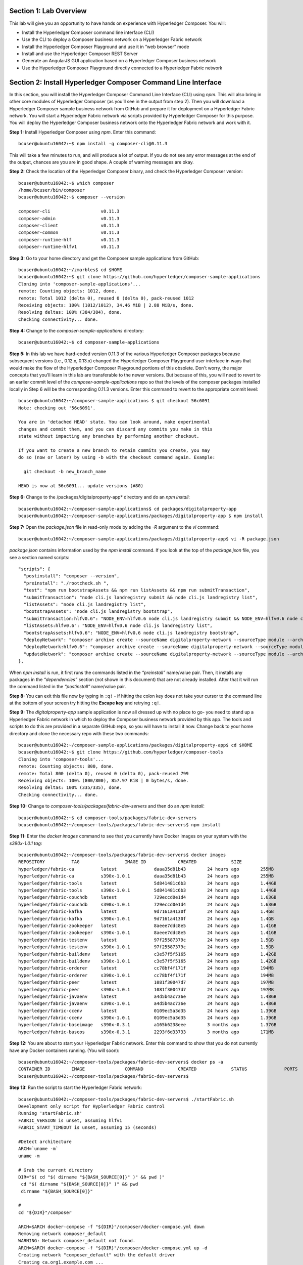 Section 1:  Lab Overview
========================

This lab will give you an opportunity to have hands on experience with Hyperledger Composer.
You will:

*	Install the Hyperledger Composer command line interface (CLI)
*	Use the CLI to deploy a Composer business network on a Hyperledger Fabric network
*	Install the Hyperledger Composer Playground and use it in “web browser” mode
*	Install and use the Hyperledger Composer REST Server
*	Generate an AngularJS GUI application based on a Hyperledger Composer business network
*	Use the Hyperledger Composer Playground directly connected to a Hyperledger Fabric network

Section 2: Install Hyperledger Composer Command Line Interface
==============================================================

In this section, you will install the Hyperledger Composer Command Line Interface (CLI) using *npm*.  This will also bring in other core 
modules of Hyperledger Composer (as you’ll see in the output from step 2). Then you will download a Hyperledger Composer sample business 
network from GitHub and prepare it for deployment on a Hyperledger Fabric network.  You will start a Hyperledger Fabric network via 
scripts provided by Hyperledger Composer for this purpose.  You will deploy the Hyperledger Composer business network onto the 
Hyperledger Fabric network and work with it.

**Step 1:** Install Hyperledger Composer using *npm*.  Enter this command::

 bcuser@ubuntu16042:~$ npm install -g composer-cli@0.11.3

This will take a few minutes to run, and will produce a lot of output.  If you do not see any error messages at the end of the output, 
chances are you are in good shape.  A couple of warning messages are okay.

**Step 2:** Check the location of the Hyperledger Composer binary, and check the Hyperledger Composer version::

 bcuser@ubuntu16042:~$ which composer
 /home/bcuser/bin/composer
 bcuser@ubuntu16042:~$ composer --version

 composer-cli                   v0.11.3
 composer-admin                 v0.11.3
 composer-client                v0.11.3
 composer-common                v0.11.3
 composer-runtime-hlf           v0.11.3
 composer-runtime-hlfv1         v0.11.3 

**Step 3:** Go to your home directory and get the Composer sample applications from GitHub::

 bcuser@ubuntu16042:~/zmarbles$ cd $HOME
 bcuser@ubuntu16042:~$ git clone https://github.com/hyperledger/composer-sample-applications
 Cloning into 'composer-sample-applications'...
 remote: Counting objects: 1012, done.
 remote: Total 1012 (delta 0), reused 0 (delta 0), pack-reused 1012
 Receiving objects: 100% (1012/1012), 34.46 MiB | 2.88 MiB/s, done.
 Resolving deltas: 100% (384/384), done. 
 Checking connectivity... done. 

**Step 4:** Change to the *composer-sample-applications* directory::

 bcuser@ubuntu16042:~$ cd composer-sample-applications
 
**Step 5:** In this lab we have hard-coded version 0.11.3 of the various Hyperledger Composer packages because subsequent versions (i.e., 0.12.x, 0.13.x) changed the Hyperledger Composer Playground user interface in ways that would make the flow of the Hyperledger Composer Playground portions of this obsolete.  Don't worry, the major concepts that you'll learn in this lab are transferable to the newer versions.  But because of this, you will need to revert to an earlier commit level of the *composer-sample-applications* repo so that the levels of the composer packages installed locally in Step 6 will be the corresponding 0.11.3 versions.  Enter this command to revert to the appropriate commit level::

 bcuser@ubuntu16042:~/composer-sample-applications $ git checkout 56c6091
 Note: checking out '56c6091'.

 You are in 'detached HEAD' state. You can look around, make experimental
 changes and commit them, and you can discard any commits you make in this
 state without impacting any branches by performing another checkout.

 If you want to create a new branch to retain commits you create, you may
 do so (now or later) by using -b with the checkout command again. Example:

   git checkout -b new_branch_name

 HEAD is now at 56c6091... update versions (#80)

**Step 6:** Change to the /packages/digitalproperty-app* directory and do an *npm install*::

 bcuser@ubuntu16042:~/composer-sample-applications$ cd packages/digitalproperty-app
 bcuser@ubuntu16042:~/composer-sample-applications/packages/digitalproperty-app $ npm install

**Step 7:** Open the *package.json* file in read-only mode by adding the *-R* argument to the *vi* command::

 bcuser@ubuntu16042:~/composer-sample-applications/packages/digitalproperty-app$ vi -R package.json 

*package.json* contains information used by the *npm install* command.  If you look at the top of the *package.json* file, you see a section named 
scripts::

  "scripts": {
    "postinstall": "composer --version",
    "preinstall": "./rootcheck.sh ",
    "test": "npm run bootstrapAssets && npm run listAssets && npm run submitTransaction",
    "submitTransaction": "node cli.js landregistry submit && node cli.js landregistry list",
    "listAssets": "node cli.js landregistry list",
    "bootstrapAssets": "node cli.js landregistry bootstrap",
    "submitTransaction:hlfv0.6": "NODE_ENV=hlfv0.6 node cli.js landregistry submit && NODE_ENV=hlfv0.6 node cli.js landregistry list",
    "listAssets:hlfv0.6": "NODE_ENV=hlfv0.6 node cli.js landregistry list",
    "bootstrapAssets:hlfv0.6": "NODE_ENV=hlfv0.6 node cli.js landregistry bootstrap",
    "deployNetwork": "composer archive create --sourceName digitalproperty-network --sourceType module --archiveFile digitalPropertyNetwork.bna &&  composer network deploy -p hlfv1 --archiveFile digitalPropertyNetwork.bna  --enrollId PeerAdmin --enrollSecret adminpw && composer network list -n digitalproperty-network --enrollId admin --enrollSecret adminpw -p hlfv1",
    "deployNetwork:hlfv0.6": "composer archive create --sourceName digitalproperty-network --sourceType module --archiveFile digitalPropertyNetwork.bna && composer network deploy --archiveFile digitalPropertyNetwork.bna  --enrollId WebAppAdmin --enrollSecret DJY27pEnl16d && composer network list -n digitalproperty-network --enrollId WebAppAdmin --enrollSecret DJY27pEnl16d",
    "updateNetwork": "composer archive create --sourceName digitalproperty-network --sourceType module --archiveFile digitalPropertyNetwork.bna &&  composer network update -p hlfv1 --archiveFile digitalPropertyNetwork.bna  --enrollId admin --enrollSecret adminpw && composer network list -n digitalproperty-network --enrollId admin --enrollSecret adminpw -p hlfv1"
  },

When *npm install* is run, it first runs the commands listed in the *“preinstall”* name/value pair.  Then, it installs any packages in 
the *“dependencies”* section (not shown in this document) that are not already installed.  After that it will run the command listed in 
the *“postinstall”* name/value pair.

**Step 8:** You can exit this file now by typing in ``:q!`` - if hitting the colon key does not take your cursor to the command line 
at the bottom of your screen try hitting the **Escape key** and retrying ``:q!``.

**Step 9:** The *digitalproperty-app* sample application is now all dressed up with no place to go-  you need to stand up a Hyperledger 
Fabric network in which to deploy the Composer business network provided by this app.  The tools and scripts to do this are provided in 
a separate GitHub repo, so you will have to install it now.  Change back to your home directory and clone the necessary repo with these 
two commands::

 bcuser@ubuntu16042:~/composer-sample-applications/packages/digitalproperty-app$ cd $HOME
 bcuser@ubuntu16042:~$ git clone https://github.com/hyperledger/composer-tools
 Cloning into 'composer-tools'...
 remote: Counting objects: 800, done.
 remote: Total 800 (delta 0), reused 0 (delta 0), pack-reused 799
 Receiving objects: 100% (800/800), 857.97 KiB | 0 bytes/s, done.
 Resolving deltas: 100% (335/335), done. 
 Checking connectivity... done.

**Step 10:** Change to *composer-tools/packages/fabric-dev-servers* and then do an *npm install*::

 bcuser@ubuntu16042:~$ cd composer-tools/packages/fabric-dev-servers
 bcuser@ubuntu16042:~/composer-tools/packages/fabric-dev-servers$ npm install


**Step 11:** Enter the *docker images* command to see that you currently have Docker images on your system with the *s390x-1.0.1 tag*::

 bcuser@ubuntu16042:~/composer-tools/packages/fabric-dev-servers$ docker images
 REPOSITORY          TAG                 IMAGE ID            CREATED             SIZE
 hyperledger/fabric-ca          latest              daaa35d81b43        24 hours ago        255MB
 hyperledger/fabric-ca          s390x-1.0.1         daaa35d81b43        24 hours ago        255MB
 hyperledger/fabric-tools       latest              5d841481c6b3        24 hours ago        1.44GB
 hyperledger/fabric-tools       s390x-1.0.1         5d841481c6b3        24 hours ago        1.44GB
 hyperledger/fabric-couchdb     latest              729eccd0e1d4        24 hours ago        1.63GB
 hyperledger/fabric-couchdb     s390x-1.0.1         729eccd0e1d4        24 hours ago        1.63GB
 hyperledger/fabric-kafka       latest              9d7161a4130f        24 hours ago        1.4GB
 hyperledger/fabric-kafka       s390x-1.0.1         9d7161a4130f        24 hours ago        1.4GB
 hyperledger/fabric-zookeeper   latest              8aeee7ddc8e5        24 hours ago        1.41GB
 hyperledger/fabric-zookeeper   s390x-1.0.1         8aeee7ddc8e5        24 hours ago        1.41GB
 hyperledger/fabric-testenv     latest              97f25587379c        24 hours ago        1.5GB
 hyperledger/fabric-testenv     s390x-1.0.1         97f25587379c        24 hours ago        1.5GB
 hyperledger/fabric-buildenv    latest              c3e57f5f5165        24 hours ago        1.42GB
 hyperledger/fabric-buildenv    s390x-1.0.1         c3e57f5f5165        24 hours ago        1.42GB
 hyperledger/fabric-orderer     latest              cc78bf4f171f        24 hours ago        194MB
 hyperledger/fabric-orderer     s390x-1.0.1         cc78bf4f171f        24 hours ago        194MB
 hyperledger/fabric-peer        latest              1081f30047d7        24 hours ago        197MB
 hyperledger/fabric-peer        s390x-1.0.1         1081f30047d7        24 hours ago        197MB
 hyperledger/fabric-javaenv     latest              a4d5b4ac736e        24 hours ago        1.48GB
 hyperledger/fabric-javaenv     s390x-1.0.1         a4d5b4ac736e        24 hours ago        1.48GB
 hyperledger/fabric-ccenv       latest              0109ec5a3d35        24 hours ago        1.39GB
 hyperledger/fabric-ccenv       s390x-1.0.1         0109ec5a3d35        24 hours ago        1.39GB
 hyperledger/fabric-baseimage   s390x-0.3.1         a165b6238eee        3 months ago        1.37GB
 hyperledger/fabric-baseos      s390x-0.3.1         2293f6d33733        3 months ago        171MB

**Step 12:** You are about to start your Hyperledger Fabric network.  Enter this command to show that you do not currently have any 
Docker containers running.  (You will soon)::

 bcuser@ubuntu16042:~/composer-tools/packages/fabric-dev-servers$ docker ps -a
 CONTAINER ID        IMAGE               COMMAND             CREATED             STATUS              PORTS               NAMES
 bcuser@ubuntu16042:~/composer-tools/packages/fabric-dev-servers$

**Step 13:** Run the script to start the Hyperledger Fabric network::

 bcuser@ubuntu16042:~/composer-tools/packages/fabric-dev-servers$ ./startFabric.sh
 Development only script for Hyplerledger Fabric control
 Running 'startFabric.sh'
 FABRIC_VERSION is unset, assuming hlfv1
 FABRIC_START_TIMEOUT is unset, assuming 15 (seconds)

 #Detect architecture
 ARCH=`uname -m`
 uname -m

 # Grab the current directory
 DIR="$( cd "$( dirname "${BASH_SOURCE[0]}" )" && pwd )"
  cd "$( dirname "${BASH_SOURCE[0]}" )" && pwd 
  dirname "${BASH_SOURCE[0]}" 

 #
 cd "${DIR}"/composer

 ARCH=$ARCH docker-compose -f "${DIR}"/composer/docker-compose.yml down
 Removing network composer_default
 WARNING: Network composer_default not found.
 ARCH=$ARCH docker-compose -f "${DIR}"/composer/docker-compose.yml up -d
 Creating network "composer_default" with the default driver
 Creating ca.org1.example.com ... 
 Creating couchdb ... 
 Creating ca.org1.example.com
 Creating couchdb
 Creating orderer.example.com ... 
 Creating couchdb ... done
 Creating peer0.org1.example.com ... 
 Creating peer0.org1.example.com ... done

 # wait for Hyperledger Fabric to start
 # incase of errors when running later commands, issue export FABRIC_START_TIMEOUT=<larger number>
 echo ${FABRIC_START_TIMEOUT}
 15
 sleep ${FABRIC_START_TIMEOUT}

 # Create the channel
 docker exec peer0.org1.example.com peer channel create -o orderer.example.com:7050 -c composerchannel -f /etc/hyperledger/configtx/composer-channel.tx
 2017-09-12 20:18:40.583 UTC [msp] GetLocalMSP -> DEBU 001 Returning existing local MSP
 2017-09-12 20:18:40.583 UTC [msp] GetDefaultSigningIdentity -> DEBU 002 Obtaining default signing identity
 2017-09-12 20:18:40.584 UTC [channelCmd] InitCmdFactory -> INFO 003 Endorser and orderer connections initialized
 2017-09-12 20:18:40.585 UTC [msp] GetLocalMSP -> DEBU 004 Returning existing local MSP
 2017-09-12 20:18:40.585 UTC [msp] GetDefaultSigningIdentity -> DEBU 005 Obtaining default signing identity
 2017-09-12 20:18:40.585 UTC [msp] GetLocalMSP -> DEBU 006 Returning existing local MSP
 2017-09-12 20:18:40.585 UTC [msp] GetDefaultSigningIdentity -> DEBU 007 Obtaining default signing identity
 2017-09-12 20:18:40.585 UTC [msp/identity] Sign -> DEBU 008 Sign: plaintext: 0A8C060A074F7267314D53501280062D...6D706F736572436F6E736F727469756D
 2017-09-12 20:18:40.585 UTC [msp/identity] Sign -> DEBU 009 Sign: digest: 420E01A4603E647F730818EFA6EDB502C095AD7473EB2DD216817ED9E862144C
 2017-09-12 20:18:40.585 UTC [msp] GetLocalMSP -> DEBU 00a Returning existing local MSP
 2017-09-12 20:18:40.585 UTC [msp] GetDefaultSigningIdentity -> DEBU 00b Obtaining default signing identity
 2017-09-12 20:18:40.585 UTC [msp] GetLocalMSP -> DEBU 00c Returning existing local MSP
 2017-09-12 20:18:40.585 UTC [msp] GetDefaultSigningIdentity -> DEBU 00d Obtaining default signing identity
 2017-09-12 20:18:40.585 UTC [msp/identity] Sign -> DEBU 00e Sign: plaintext: 0AC9060A1B08021A0608A082E1CD0522...92B3D39FCFED670B366A8A26712F95DC
 2017-09-12 20:18:40.585 UTC [msp/identity] Sign -> DEBU 00f Sign: digest: 9BA82A78D1A0F47918B2F69EF001AC55A97213FBB6503991AEA7860900E70750
 2017-09-12 20:18:40.631 UTC [msp] GetLocalMSP -> DEBU 010 Returning existing local MSP
 2017-09-12 20:18:40.631 UTC [msp] GetDefaultSigningIdentity -> DEBU 011 Obtaining default signing identity
 2017-09-12 20:18:40.631 UTC [msp] GetLocalMSP -> DEBU 012 Returning existing local MSP
 2017-09-12 20:18:40.631 UTC [msp] GetDefaultSigningIdentity -> DEBU 013 Obtaining default signing identity
 2017-09-12 20:18:40.631 UTC [msp/identity] Sign -> DEBU 014 Sign: plaintext: 0AC9060A1B08021A0608A082E1CD0522...1B430B231B2B12080A021A0012021A00
 2017-09-12 20:18:40.631 UTC [msp/identity] Sign -> DEBU 015 Sign: digest: B4AF19BBB88ED5F20CA90F197B09714EF3112648089B517E83F3904AC0D330B3
 2017-09-12 20:18:40.636 UTC [channelCmd] readBlock -> DEBU 016 Got status: &{NOT_FOUND}
 2017-09-12 20:18:40.636 UTC [msp] GetLocalMSP -> DEBU 017 Returning existing local MSP
 2017-09-12 20:18:40.636 UTC [msp] GetDefaultSigningIdentity -> DEBU 018 Obtaining default signing identity
 2017-09-12 20:18:40.636 UTC [channelCmd] InitCmdFactory -> INFO 019 Endorser and orderer connections initialized
 2017-09-12 20:18:40.836 UTC [msp] GetLocalMSP -> DEBU 01a Returning existing local MSP
 2017-09-12 20:18:40.836 UTC [msp] GetDefaultSigningIdentity -> DEBU 01b Obtaining default signing identity
 2017-09-12 20:18:40.836 UTC [msp] GetLocalMSP -> DEBU 01c Returning existing local MSP
 2017-09-12 20:18:40.837 UTC [msp] GetDefaultSigningIdentity -> DEBU 01d Obtaining default signing identity
 2017-09-12 20:18:40.837 UTC [msp/identity] Sign -> DEBU 01e Sign: plaintext: 0AC9060A1B08021A0608A082E1CD0522...22BC9DEE6C6912080A021A0012021A00
 2017-09-12 20:18:40.837 UTC [msp/identity] Sign -> DEBU 01f Sign: digest: 7DD607FE0E4A2A01D7927876D5BD773358BE3CF1FF9E48762E99FE3DCF6E2B4E
 2017-09-12 20:18:40.838 UTC [channelCmd] readBlock -> DEBU 020 Received block: 0
 2017-09-12 20:18:40.838 UTC [main] main -> INFO 021 Exiting.....  

 # Join peer0.org1.example.com to the channel.
 docker exec -e "CORE_PEER_MSPCONFIGPATH=/etc/hyperledger/msp/users/Admin@org1.example.com/msp" peer0.org1.example.com peer channel join -b composerchannel.block
 2017-09-12 20:18:40.929 UTC [msp] GetLocalMSP -> DEBU 001 Returning existing local MSP
 2017-09-12 20:18:40.929 UTC [msp] GetDefaultSigningIdentity -> DEBU 002 Obtaining default signing identity
 2017-09-12 20:18:40.930 UTC [channelCmd] InitCmdFactory -> INFO 003 Endorser and orderer connections initialized
 2017-09-12 20:18:40.930 UTC [msp/identity] Sign -> DEBU 004 Sign: plaintext: 0A8A070A5C08011A0C08A082E1CD0510...4D2A92340E9A1A080A000A000A000A00
 2017-09-12 20:18:40.930 UTC [msp/identity] Sign -> DEBU 005 Sign: digest: 819F84ACDD0681B3945614F4086530CA2E80E6E53F81E86388C302684BA97C78
 2017-09-12 20:18:40.981 UTC [channelCmd] executeJoin -> INFO 006 Peer joined the channel!
 2017-09-12 20:18:40.981 UTC [main] main -> INFO 007 Exiting.....  

 cd ../..

**Step 14:** Now enter *docker ps -a* to see if your Docker containers are running.  They should all be in the *Up* status::

 bcuser@ubuntu16042:~/composer-tools/packages/fabric-dev-servers$ docker ps -a
 CONTAINER ID        IMAGE                                    COMMAND                  CREATED             STATUS              PORTS                                            NAMES
 3dc8094522c3        hyperledger/fabric-peer:s390x-1.0.1      "peer node start --pe"   3 minutes ago       Up 3 minutes        0.0.0.0:7051->7051/tcp, 0.0.0.0:7053->7053/tcp   peer0.org1.example.com
 397fbedb3255        hyperledger/fabric-orderer:s390x-1.0.1   "orderer"                3 minutes ago       Up 3 minutes        0.0.0.0:7050->7050/tcp                           orderer.example.com
 f1b23ce3f599        hyperledger/fabric-couchdb:s390x-1.0.1   "tini -- /docker-entr"   3 minutes ago       Up 3 minutes        4369/tcp, 9100/tcp, 0.0.0.0:5984->5984/tcp       couchdb
 5e9bb35f33f0        hyperledger/fabric-ca:s390x-1.0.1        "sh -c 'fabric-ca-ser"   3 minutes ago       Up 3 minutes        0.0.0.0:7054->7054/tcp                           ca.org1.example.com

**Step 15:** Now you must create a Hyperledger Composer connection profile.  This is the “glue” that lets Hyperledger Composer know 
how to connect to a Hyperledger Fabric network.  A script has been provided to do this::

 bcuser@ubuntu16042:~/composer-tools/packages/fabric-dev-servers$ ./createComposerProfile.sh
 Development only script for Hyplerledger Fabric control
 Running 'createComposerProfile.sh'
 FABRIC_VERSION is unset, assuming hlfv1
 FABRIC_START_TIMEOUT is unset, assuming 15 (seconds)
 # Grab the current directory
 DIR="$( cd "$( dirname "${BASH_SOURCE[0]}" )" && pwd )"
  cd "$( dirname "${BASH_SOURCE[0]}" )" && pwd
  dirname "${BASH_SOURCE[0]}"

 rm -rf ~/.composer-connection-profiles/hlfv1/*
 rm -rf ~/.composer-credentials/*

 # copy org admin credentials into the keyValStore
 mkdir -p ~/.composer-credentials
 cp "${DIR}"/composer/creds/* ~/.composer-credentials

 # create a composer connection profile
 mkdir -p ~/.composer-connection-profiles/hlfv1
 cat << EOF > ~/.composer-connection-profiles/hlfv1/connection.json
 {
     "type": "hlfv1",
     "orderers": [
        { "url" : "grpc://localhost:7050" }
     ],
     "ca": { "url": "http://localhost:7054", 
             "name": "ca.org1.example.com"
     },
     "peers": [
         {
             "requestURL": "grpc://localhost:7051",
             "eventURL": "grpc://localhost:7053"
         }
     ],
     "keyValStore": "${HOME}/.composer-credentials",
     "channel": "composerchannel",
     "mspID": "Org1MSP",
     "timeout": "300"
 }
 EOF
 echo "Hyperledger Composer profile has been created for the Hyperledger Fabric v1.0 instance"
 Hyperledger Composer profile has been created for the Hyperledger Fabric v1.0 instance
 bcuser@ubuntu16042:~/composer-tools/packages/fabric-dev-servers$

**Step 16:** Go back to the sample application that you downloaded.  Change to this directory::

 bcuser@ubuntu16042:~/composer-tools/packages/fabric-dev-servers$ cd ~/composer-sample-applications/packages/digitalproperty-app/
 bcuser@ubuntu16042:~/composer-sample-applications/packages/digitalproperty-app$

**Step 17:** Run the *npm* command to deploy the *digitalproperty-network* Hyperledger Composer business network onto the Hyperledger 
Fabric network that you just created::

 bcuser@ubuntu16042:~/composer-sample-applications/packages/digitalproperty-app$ npm run deployNetwork

 > digitalproperty-app@0.0.1 deployNetwork /home/bcuser/composer-sample-applications/packages/digitalproperty-app
 > composer archive create --sourceName digitalproperty-network --sourceType module --archiveFile digitalPropertyNetwork.bna &&  composer network deploy -p hlfv1 --archiveFile digitalPropertyNetwork.bna  --enrollId PeerAdmin --enrollSecret adminpw && composer network list -n digitalproperty-network --enrollId admin --enrollSecret adminpw -p hlfv1


 Creating Business Network Archive


 Looking for package.json of Business Network Definition
         Input directory: /home/bcuser/composer-sample-applications/packages/digitalproperty-app/node_modules/digitalproperty-network

 Found:
         Description: Digital Property Network
         Name: digitalproperty-network
         Identifier: digitalproperty-network@0.1.7

 Written Business Network Definition Archive file to
         Output file: digitalPropertyNetwork.bna

 Command succeeded


 Deploying business network from archive: digitalPropertyNetwork.bna
 Business network definition:
         Identifier: digitalproperty-network@0.1.7
         Description: Digital Property Network

 ✔ Deploying business network definition. This may take a minute...


 Command succeeded


 ✔ List business network digitalproperty-network
 name:       digitalproperty-network
 models: 
   - org.hyperledger.composer.system
   - net.biz.digitalPropertyNetwork
 scripts: 
   - lib/DigitalLandTitle.js
 registries: 
   net.biz.digitalPropertyNetwork.LandTitle: 
     id:           net.biz.digitalPropertyNetwork.LandTitle
     name:         Asset registry for net.biz.digitalPropertyNetwork.LandTitle
     registryType: Asset
   net.biz.digitalPropertyNetwork.SalesAgreement: 
     id:           net.biz.digitalPropertyNetwork.SalesAgreement
     name:         Asset registry for net.biz.digitalPropertyNetwork.SalesAgreement
     registryType: Asset
   net.biz.digitalPropertyNetwork.Person: 
     id:           net.biz.digitalPropertyNetwork.Person
     name:         Participant registry for net.biz.digitalPropertyNetwork.Person
     registryType: Participant

 Command succeeded

**Step 18:** Run the Docker commands to show your Docker images and containers and you will see that a new Docker image was created for 
the Hyperledger Composer business network that you just deployed, and then a Docker container based on this image was created::

 bcuser@ubuntu16042:~/composer-sample-applications/packages/digitalproperty-app$ docker images dev-*
 REPOSITORY                                                                                                                   TAG                 IMAGE ID            CREATED              SIZE
 dev-peer0.org1.example.com-digitalproperty-network-0.11.3-94ee1c0f524d71fd967ddeea61c7ad85a87be5eecc6d58c8b52bacc85ea271c6   latest              31c87c410723        About a minute ago   194MB
 bcuser@ubuntu16042:~/composer-sample-applications/packages/digitalproperty-app$ docker ps
 CONTAINER ID        IMAGE                                                                                                                        COMMAND                  CREATED             STATUS              PORTS                                            NAMES
 19bee7909f65        dev-peer0.org1.example.com-digitalproperty-network-0.11.3-94ee1c0f524d71fd967ddeea61c7ad85a87be5eecc6d58c8b52bacc85ea271c6   "chaincode -peer.a..."   2 minutes ago       Up 2 minutes                                                         dev-peer0.org1.example.com-digitalproperty-network-0.11.3
 a46a19fc6809        hyperledger/fabric-peer:s390x-1.0.1                                                                                          "peer node start -..."   14 minutes ago      Up 14 minutes       0.0.0.0:7051->7051/tcp, 0.0.0.0:7053->7053/tcp   peer0.org1.example.com
 87f13f08cf4a        hyperledger/fabric-orderer:s390x-1.0.1                                                                                       "orderer"                14 minutes ago      Up 14 minutes       0.0.0.0:7050->7050/tcp                           orderer.example.com
 237f5f511214        hyperledger/fabric-ca:s390x-1.0.1                                                                                            "sh -c 'fabric-ca-..."   14 minutes ago      Up 14 minutes       0.0.0.0:7054->7054/tcp                           ca.org1.example.com
 589663c107fc        hyperledger/fabric-couchdb:s390x-1.0.1                                                                                       "tini -- /docker-e..."   14 minutes ago      Up 14 minutes       4369/tcp, 9100/tcp, 0.0.0.0:5984->5984/tcp       couchdb

**Step 19:** At this point you have deployed a Hyperledger Composer Business Network on a Hyperledger Fabric v1.0.1 network, but you 
have not actually created any participants or assets on the network.  Run this command and you will see that you will not have 
any “Land Titles” listed (if there had been any they would have been under the column headings surrounded by boxes at the bottom of 
this output)::

 bcuser@ubuntu16042:~/composer-sample-applications/packages/digitalproperty-app$ npm run listAssets

 > digitalproperty-app@0.0.2 listAssets /home/bcuser/composer-sample-applications/packages/digitalproperty-app
 > node cli.js landregistry list

 info: [DigitalProperty-App] Hyperledger Composer: Digital Property console application
 info: [DigitalProperty-App] LandRegistry:<init> businessNetworkDefinition obtained digitalproperty-network@0.1.7
 info: [DigitalProperty-App] listTitles Getting the asset registry
 info: [DigitalProperty-App] listTitles Getting all assest from the registry.
 info: [DigitalProperty-App] listTitles Current Land Titles
 info: [DigitalProperty-App] Titles listed
 info: [DigitalProperty-App] 
 ┌─────────┬─────────┬────────────┬─────────┬─────────────┬─────────┐
 │ TitleID │ OwnerID │ First Name │ Surname │ Description │ ForSale │
 └─────────┴─────────┴────────────┴─────────┴─────────────┴─────────┘
 info: [DigitalProperty-App] Command completed successfully.

**Step 20:** Run the following *npm test* command which will define two assets owned by Fred Bloggs, list them, set one for sale, and 
list them again.  Everything below the *npm test* command that you will enter is output.  Look carefully at the tables and you will see 
that Fred Bloggs’ nice house in the country was initially listed as not for sale but then was made available for sale as the result of 
a Business Network transaction::

 bcuser@ubuntu16042:~/composer-sample-applications/packages/digitalproperty-app$ npm test

 > digitalproperty-app@0.0.2 test /home/bcuser/composer-sample-applications/packages/digitalproperty-app
 > npm run bootstrapAssets && npm run listAssets && npm run submitTransaction


 > digitalproperty-app@0.0.2 bootstrapAssets /home/bcuser/composer-sample-applications/packages/digitalproperty-app
 > node cli.js landregistry bootstrap

 info: [DigitalProperty-App] Hyperledger Composer: Digital Property console application
 info: [DigitalProperty-App] Adding default land titles to the asset registry
 info: [DigitalProperty-App] LandRegistry:<init> businessNetworkDefinition obtained digitalproperty-network@0.1.7
 info: [DigitalProperty-App] LandRegistry:_bootstrapTitles getting asset registry for "net.biz.digitalPropertyNetwork.LandTitle"
 info: [DigitalProperty-App] about to get asset registry
 info: [DigitalProperty-App] LandRegistry:_bootstrapTitles got asset registry
 info: [DigitalProperty-App] LandRegistry:_bootstrapTitles getting factory and adding assets
 info: [DigitalProperty-App] LandRegistry:_bootstrapTitles Creating a person
 info: [DigitalProperty-App] LandRegistry:_bootstrapTitles Creating a land title#1
 info: [DigitalProperty-App] LandRegistry:_bootstrapTitles Creating a land title#2
 info: [DigitalProperty-App] LandRegistry:_bootstrapTitles Adding these to the registry
 info: [DigitalProperty-App] Default titles added
 info: [DigitalProperty-App] Command completed successfully. 

 > digitalproperty-app@0.0.2 listAssets /home/bcuser/composer-sample-applications/packages/digitalproperty-app
 > node cli.js landregistry list

 info: [DigitalProperty-App] Hyperledger Composer: Digital Property console application 
 info: [DigitalProperty-App] LandRegistry:<init> businessNetworkDefinition obtained digitalproperty-network@0.1.7
 info: [DigitalProperty-App] listTitles Getting the asset registry
 info: [DigitalProperty-App] listTitles Getting all assest from the registry.
 info: [DigitalProperty-App] listTitles Current Land Titles
 info: [DigitalProperty-App] Titles listed
 info: [DigitalProperty-App]
 ┌──────────┬────────────────┬────────────┬─────────┬─────────────────────────────┬─────────┐
 │ TitleID  │ OwnerID        │ First Name │ Surname │ Description                 │ ForSale │
 ├──────────┼────────────────┼────────────┼─────────┼─────────────────────────────┼─────────┤
 │ LID:1148 │ PID:1234567890 │ Fred       │ Bloggs  │ A nice house in the country │ No      │
 ├──────────┼────────────────┼────────────┼─────────┼─────────────────────────────┼─────────┤
 │ LID:6789 │ PID:1234567890 │ Fred       │ Bloggs  │ A small flat in the city    │ No      │
 └──────────┴────────────────┴────────────┴─────────┴─────────────────────────────┴─────────┘
 info: [DigitalProperty-App] Command completed successfully.

 > digitalproperty-app@0.0.2 submitTransaction /home/bcuser/composer-sample-applications/packages/digitalproperty-app
 > node cli.js landregistry submit && node cli.js landregistry list 

 info: [DigitalProperty-App] Hyperledger Composer: Digital Property console application
 info: [DigitalProperty-App] LandRegistry:<init> businessNetworkDefinition obtained digitalproperty-network@0.1.7
 info: [DigitalProperty-App] updateForSale Getting assest from the registry.
 info: [DigitalProperty-App] updateForSale Submitting transaction
 info: [DigitalProperty-App] Transaction Submitted
 info: [DigitalProperty-App] Command completed successfully.
 info: [DigitalProperty-App] Hyperledger Composer: Digital Property console application
 info: [DigitalProperty-App] LandRegistry:<init> businessNetworkDefinition obtained digitalproperty-network@0.1.7
 info: [DigitalProperty-App] listTitles Getting the asset registry
 info: [DigitalProperty-App] listTitles Getting all assest from the registry.
 info: [DigitalProperty-App] listTitles Current Land Titles
 info: [DigitalProperty-App] Titles listed
 info: [DigitalProperty-App]
 ┌──────────┬────────────────┬────────────┬─────────┬─────────────────────────────┬─────────┐
 │ TitleID  │ OwnerID        │ First Name │ Surname │ Description                 │ ForSale │
 ├──────────┼────────────────┼────────────┼─────────┼─────────────────────────────┼─────────┤
 │ LID:1148 │ PID:1234567890 │ Fred       │ Bloggs  │ A nice house in the country │ Yes     │
 ├──────────┼────────────────┼────────────┼─────────┼─────────────────────────────┼─────────┤
 │ LID:6789 │ PID:1234567890 │ Fred       │ Bloggs  │ A small flat in the city    │ No      │
 └──────────┴────────────────┴────────────┴─────────┴─────────────────────────────┴─────────┘
 info: [DigitalProperty-App] Command completed successfully.

Section 3: Install Hyperledger Composer Playground
==================================================

In this section, you will install Hyperledger Composer Playground on your IBM on Z instance, but you will run it in ‘Web Browser’ 
mode.  That is, if you load business networks into it, you will manipulate them within your browser storage only.  You will not be connected to the Hyperledger Fabric in this section.  You will do that in a later section.

**Step 1:** Go to your home directory, verify that Hyperledger Composer Playground is not currently installed, and then install it with *npm*::

 bcuser@ubuntu16042:~/composer-sample-applications/packages/digitalproperty-app$ cd ~
 bcuser@ubuntu16042:~$ which composer-playground
 bcuser@ubuntu16042:~$ npm install -g composer-playground@0.11.3 

**Step 2:** Start composer-playground by simply entering *composer-playground* without any arguments.  Notice that Composer Playground is listening on port 8080::

 bcuser@ubuntu16042:~$ composer-playground
 PlaygroundAPI            :createServer()            > 8080
 ConnectionProfileManager :constructor()             Created a new ConnectionProfileManager {"fs":{"constants": {"O_RDONLY":0,"O_WRONLY":1,"O_RDWR":2,"S_IFMT":61440,"S_IFREG":32768,"S_IFDIR":16384,"S_IFCHR":8192,"S_IFBLK":24576,"S_IFIFO":4096,"S_IFLNK":40960,"S_IFSOCK":49152,"O_CREAT":64,"O_EXCL":128,"O_NOCTTY":256,"O_TRUNC":512,"O_APPEND":1024,"O_DIRECTORY":65536,"O_NOATIME":262144,"O_NOFOLLOW":131072,"O_SYNC":1052672,"O_DIRECT":16384,"O_NONBLOCK":2048,"S_IRWXU":448,"S_IRUSR":256,"S_IWUSR":128,"S_IXUSR":64,"S_IRWXG":56,"S_IRGRP":32,"S_IWGRP":16,"S_IXGRP":8,"S_IRWXO":7,"S_IROTH":4,"S_IWOTH":2,"S_IXOTH":1,"F_OK":0,"R_OK":4,"W_OK":2,"X_OK":1},"F_OK":0,"R_OK":4,"W_OK":2,"X_OK":1}}
 PlaygroundAPI            :createServer()            Playground API started on port 8080 
 PlaygroundAPI            :createServer()            < 
 Composer                 :main()                    >

**Step 3:** Open Firefox and go to the *URL http://<your_hostname_or_IP>:8080* and you should first see a browser frame pop up that looks like this:
 
.. image:: images/lab4/3_01_LetsBlockchain.png

**Step 4:** Click the button that says **Let’s Blockchain!** to clear this popup window.

**Step 5:** A *“basic-sample-network”* is loaded.  (Think “hello world”).  It would be cool to load the network that we used in the prior section.  You can do that with the *“Import/Replace”* button you should see near the lower left of your browser.  (You many need to scroll down to see it). But there’s a catch.  When using *Import/Replace* it will be looking at your local file system where your browser is running (probably your laptop or workstation), and the definition file for the Business Network you used in the prior section is up on your IBM on Z host instance.  You can use *scp* to transfer that file to your laptop or workstation.  Here is an example where I used *scp* within a Cygwin xTerm session to get the desired file to my laptop::

 silliman@ADMINIB-BL1HU3C ~/scratchpad
 $ scp bcuser@192.168.22.225:/home/bcuser/composer-sample-applications/packages/digitalproperty-app/digital*.bna .
 digitalPropertyNetwork.bna                                                                    100% 9688   280.3KB/s   00:00

**Step 6:** Now you can use the **Import/Replace** button in your playground session and then either browse to your *.bna file or drag it onto the GUI, and then the business network will be imported into the Composer Playground:

.. image:: images/lab4/3_02_ImportBusinessNetwork.png

**Step 7:** Information about the network is displayed.  It should look familiar from the last section. Click the **Deploy** button and the network will be available for you to play with in the Playground:
 
.. image:: images/lab4/3_03_DeployBusinessNetwork.png

**Step 8:** Click the **Replace** button here as there is nothing in the Playground yet to worry about since this was your first time using it:
 
.. image:: images/lab4/3_04_Replace.png

**Step 9:** Note that only the definitions of participants, assets and transactions were in the Business Network Archive (*.bna) file that was imported.  The actual participant (Fred Bloggs) and the two assets (his country house and his flat in the city) that were created in the last section, as well as the transaction that put his country house for sale, are not in the *.bna file.  They were recorded in the blockchain on your Hyperledger Fabric v1.0.0 network, and are still there, but your Hyperledger Composer Playground instance is not connected to the Hyperledger Fabric right now.

**Step 10:** First click the **Define** link along the top and then click the **Model File** link along the left.  This will allow 
you to see the definition of the business network participants, assets and transactions:

.. image:: images/lab4/3_05_PlaygroundModelFile.png
 
**Step 11:** Click the **Script File** link and you will be able to see the JavaScript implementation of the transaction defined in 
the *Model File*. In Hyperledger Composer parlance, these JavaScript functions that implement the transaction are called *transaction processor functions*.

.. image: images/lab4/3_06_ScriptFile.png

In the next section, you are going to use the Hyperledger Composer Playground to make some changes to your Business Network model, export your updated Business Network model from the Playground, use this export to update the Business Network you deployed earlier to Hyperledger Fabric, and then finally you will confirm that your changes took effect.  

Section 4: Use Playground to change your business network model
===============================================================

In this section, you will start by verifying that with the Playground, you can simulate the functionality you saw on the Business Network that you have already installed in Hyperledger Fabric.

Then you will make some minor changes to your Business Network in Playground.  You will add an asset, and you will modify your transaction.

After verifying with the Playground that your modified transaction works, you will export the Business Network definition from Playground, transfer the file to your Linux on z Systems instance, and you will update your already-deployed Business Network in Hyperledger Fabric. You will then verify that your updates are now in effect in the Business Network in Hyperledger Fabric.

**Step 1:** Click the **Test** link, then click the **Person** link, and if you see the same text as shown in the below diagram, *‘Participant registry for net.biz.digitalPropertyNetwork.Person’*, then click the **+Create New Participant** button:

.. image:: images/lab4/4_010_TestPerson.png
 
**Step 2:** You will see a window like this.  The *personId* field is the identifier field for a *Person* asset and it has been given a randomly assigned value by the Playground.  The other fields are left blank:

.. image:: images/lab4/4_020_CreateParticipant.png
 
**Step 3:** You can overtype the *personId* field with your own value or leave it as is.  You can change it to something simple for this lab, like *1111*.  You will be using this value in a moment, so whether you take what is presented to you or create your own, remember it or write it down.  Fill in the *firstName* and *lastName* with values that suit you.  Here is an example:

.. image:: images/lab4/4_030_CreateParticipantBarry.png
 
**Step 4:** Leave *$class* unchanged.  Click the **Create New** button after you have entered the other values (or accepted *personId* as presented to you). You should be returned to a page that shows that the *Person* you entered is now in the *Participant* registry:

.. image:: images/lab4/4_040_NewParticipant.png
 
**Step 5:** Click the **LandTitle** link on the left, and then click the **Create New Asset** button in the upper right:

.. image:: images/lab4/4_050_CreateNewAsset.png
 
**Step 6:** You will be given a screen similar to what you saw when you entered a person, only now it is for a *LandTitle* asset.   Leave *$class* unchanged.  For *titleId*, accept the default or give it your own simple value that you can remember, for you will need this later on as well.  For *owner*, give it the *personId* you gave your new *Person* in the prior step-  **1111** in our example screenshots here. For information, give it something silly or serious, depending on your mood, but, please, please leave the forSale value as false, or you will destroy the integrity of the rest of the lab.  (Okay, maybe it is not that critical, but I am begging you to leave the value as *false* for now).  Here is an example (I am serious about teaching you, but I chose silly for my information-  learning is fun!)

.. image:: images/lab4/4_060_CreateNewAsset.png
 
**Note:** If you are wondering what the deal is with the shoe, this is a tribute to the English language nursery rhyme discussed at  https://en.wikipedia.org/wiki/There_was_an_Old_Woman_Who_Lived_in_a_Shoe

**Step 7:** Click the **Create New** button and you should see this new asset listed:

.. image:: images/lab4/4_070_NewAssetRegistry.png
 
**Step 8:** You are going to run a transaction which will put your property for sale.  Click the **Submit Transaction** button.  From the *TransactionType* dropdown list choose **RegisterPropertyForSale**. You will see a screen that looks like this.  Random values will be given to you:

.. image:: images/lab4/4_080_SubmitTransaction.png
 
**Step 9:** These random values given to you for *seller* and *title* do not match anything that you entered in the previous steps in this lab.  (If they do, end this lab immediately and go buy some lottery tickets).  Do not change anything, and click the **Submit** button.  You will probably see an error message between the JSON Data and the Submit button that looks like this::

 Error: Object with ID 'titleId:9715' in collection with ID 'Asset:net.biz.digitalPropertyNetwork.LandTitle' does not exist

**Step 10:** For the *seller*, now put in the actual *personID* for the *Person* you created in step 6.  Leave the *title* field with the random value.  Click **Submit** again.  Now it is probably complaining still about the *LandTitle* not existing, e.g.:

.. image:: images/lab4/4_090_SubmitTransaction.png
 
**Step 11:** Finally, replace the *title* value with the *titleId* you gave your new *LandTitle* in step 6.  E.g., to match the earlier steps, I did this:

.. image:: images/lab4/4_100_SubmitTransaction.png
 
**Step 12:** Now when you click **Submit** your transaction should be successful and you will be shown the results of your transaction:

.. image:: images/lab4/4_110_TransactionResults.png
 
**Step 13:** Now click the **LandTitle** button on the left and you should observe that the *LandTitle* asset that you created earlier now has *true* in its *forSale* field because of the transaction that you just submitted:

.. image:: images/lab4/4_120_ChangedLandTitle.png
 
**Step 14:** Go back to the JavaScript transaction processor function by clicking **Define** at the top and then **Script File** at the left.   Scroll down if necessary until you see the line highlighted in the screen snippet below.  The highlighted line shows how the transaction changed the value of *forSale* from *false* to *true*:

.. image:: images/lab4/4_130_Transaction.png
 
**Step 15:** You are going to make a change to this function now.  Right below the line that is highlighted, add the following line::

 propertyForSale.title.information += ".  He really needs the money. ";

so that your screen looks like this:

.. image:: images/lab4/4_140_ModifiedTransaction.png
 
**Step 16:** For your changes to take effect within the Playground, you must click the **Deploy** button on the left side of the screen.	

**Step 17:** After clicking *Deploy*, click the **Test** link at the top and then the **LandTitle** link on the left.  Your asset has a value of *true* for *forSale*.  Change it to *false* by **clicking on the little icon shaped like a pencil** to the right of the asset information:

.. image:: images/lab4/4_150_AssetInformation.png
 
**Step 18:** Change *true* back to *false* for *forSale* and then click the **Update** button:

.. image:: images/lab4/4_160_EditAssetInformation.png
 
**Step 19:** You should see the *LandTitle* showing a value of *false*.  Click the **Submit Transaction** button on the lower left of the page.

**Step 20:** Replace the randomly generated *seller* and *title* values with the actual values from what you created earlier, e.g.:

.. image:: images/lab4/4_170_SubmitModifiedTransaction.png
 
**Step 21:** After clicking **Submit**, you should see the transaction results.  Then, click the **LandTitle** link on the left of the page.  You should see that the *information* value has been modified with the extra text that your code modification added:

.. image:: images/lab4/4_180_ModifiedAssets.png
 
**Step 22:** Click the **Define** link near the top, then click on the **Model File** link on the left.  Add the following lines of text to create a new Asset in the model::

 asset GoldNuggets identified by palletId {
    o String palletId
    o Double weight
 }

**Step 23:** Then update the *LandTitle* asset by adding the following line to the bottom of its definition, but before the closing curly brace::

 o GoldNuggets[] tharsGoldInThemTharHills optional

**Step 24:** The updated portions of the code should like what is highlighted here:

.. image:: images/lab4/4_190_newAsset.png
 
**Step 25:** Make sure to click the **Deploy** button after you have made these changes.

**Step 26:** Click the **Test** button and you should see that *GoldNuggets* is now listed as an *Asset* type on the left:

.. image:: images/lab4/4_200_GoldNuggets.png
 
**Step 27:** Click the **Define** link near the top and then the **Export** link near the lower left of the page:

.. image:: images/lab4/4_210_Deploy.png
 
**Step 28:** Save the Business Network Archive file to your laptop or workstation, e.g. here I have saved it with the name *modified-digitalproperty-network.bna*:

.. image:: images/lab4/4_220_export.png
 
**Step 29:** You need to transfer the file you just saved onto your Linux on IBM Z instance. Here is an example where I used *scp* within a Cygwin xTerm session to get the desired file from my laptop to my Linux on z Systems instance::

 silliman@ADMINIB-BL1HU3C ~/scratchpad
 $ scp modified-digitalproperty-network.bna bcuser@192.168.22.225:~/
 modified-digitalproperty-network.bna                                                          100% 9899   179.4KB/s   00:00    

The above command sent this file to my home directory.  Remember where you sent this file. You will come back to it in a moment but first you will rerun your *npm* transactions to verify that your Business Network is still working *without* your updates.

**Step 30:** Change to the directory from where you were previously working before you started working with Composer Playground (you may need to start a new PuTTY session if Composer Playground is tying up your only other session)::

 bcuser@ubuntu16042:~$ cd ~/composer-sample-applications/packages/digitalproperty-app/
 bcuser@ubuntu16042:~/composer-sample-applications/packages/digitalproperty-app$

**Step 31:** Run the *composer network* command to list your network’s assets.  Your new *goldNuggets* asset will *not* show up since you have not deployed your updated network yet::

 bcuser@ubuntu16042:~/composer-sample-applications/packages/digitalproperty-app$ composer network list -n digitalproperty-network -p  hlfv1 -i admin -s adminpw
 
 ✔ List business network digitalproperty-network
 name:       digitalproperty-network
 models:  - net.biz.digitalPropertyNetwork
 scripts: 
   - lib/DigitalLandTitle.js
 registries: 
   net.biz.digitalPropertyNetwork.LandTitle: 
     id:           net.biz.digitalPropertyNetwork.LandTitle
     name:         Asset registry for net.biz.digitalPropertyNetwork.LandTitle
     registryType: Asset
     assets: 
       LID:1148: 
         $class:      net.biz.digitalPropertyNetwork.LandTitle
         titleId:     LID:1148
         owner:       resource:net.biz.digitalPropertyNetwork.Person#PID:1234567890
         information: A nice house in the country
         forSale:     true
       LID:6789: 
         $class:      net.biz.digitalPropertyNetwork.LandTitle
         titleId:     LID:6789
         owner:       resource:net.biz.digitalPropertyNetwork.Person#PID:1234567890
         information: A small flat in the city
   net.biz.digitalPropertyNetwork.SalesAgreement: 
     id:           net.biz.digitalPropertyNetwork.SalesAgreement
     name:         Asset registry for net.biz.digitalPropertyNetwork.SalesAgreement
     registryType: Asset
   net.biz.digitalPropertyNetwork.Person: 
     id:           net.biz.digitalPropertyNetwork.Person
     name:         Participant registry for net.biz.digitalPropertyNetwork.Person
     registryType: Participant
     assets: 
       PID:1234567890:
       PID:1234567890: 
         $class:    net.biz.digitalPropertyNetwork.Person
         personId:  PID:1234567890
         firstName: Fred
         lastName:  Bloggs 

 Command succeeded

**Step 32:** Now run the *npm* command which will submit a transaction.  The output will *not* have your updates to the transaction where you added the phrase *“He really needs the money!”* to the *information*::

 bcuser@ubuntu16042:~/composer-sample-applications/packages/digitalproperty-app$ npm run submitTransaction
 
 > digitalproperty-app@0.0.1 submitTransaction /home/bcuser/composer-sample-applications/packages/digitalproperty-app
 > node cli.js landregistry submit && node cli.js landregistry list

 info: [DigitalProperty-App] Hyperledger Composer: Digital Property console application
 info: [DigitalProperty-App] LandRegistry:<init> businessNetworkDefinition obtained digitalproperty-network@0.1.5
 info: [DigitalProperty-App] updateForSale Getting assest from the registry.
 info: [DigitalProperty-App] updateForSale Submitting transaction
 info: [DigitalProperty-App] Transaction Submitted
 info: [DigitalProperty-App] Command completed successfully.
 info: [DigitalProperty-App] Hyperledger Composer: Digital Property console application
 info: [DigitalProperty-App] LandRegistry:<init> businessNetworkDefinition obtained digitalproperty-network@0.1.5
 info: [DigitalProperty-App] listTitles Getting the asset registry
 info: [DigitalProperty-App] listTitles Getting all assest from the registry.
 info: [DigitalProperty-App] listTitles Current Land Titles
 info: [DigitalProperty-App] Titles listed
 info: [DigitalProperty-App] 
 ┌──────────┬────────────────┬────────────┬─────────┬─────────────────────────────┬─────────┐
 │ TitleID  │ OwnerID        │ First Name │ Surname │ Description                 │ ForSale │
 ├──────────┼────────────────┼────────────┼─────────┼─────────────────────────────┼─────────┤
 │ LID:1148 │ PID:1234567890 │ Fred       │ Bloggs  │ A nice house in the country │ Yes     │
 ├──────────┼────────────────┼────────────┼─────────┼─────────────────────────────┼─────────┤
 │ LID:6789 │ PID:1234567890 │ Fred       │ Bloggs  │ A small flat in the city    │ No      │
 └──────────┴────────────────┴────────────┴─────────┴─────────────────────────────┴─────────┘
 info: [DigitalProperty-App] Command completed successfully.

**Step 33:** Now you will update the Business Network running on your Hyperledger Fabric network with the Business Network Archive (*.bna) file that you exported from Hyperledger Composer Playground::

 bcuser@ubuntu16042:~/composer-sample-applications/packages/digitalproperty-app$ composer network update -a ~/modified-digitalproperty-network.bna -p hlfv1 -i admin -s adminpw

 Deploying business network from archive: /home/bcuser/modified-digitalproperty-network.bna
 Business network definition:
         Identifier: digitalproperty-network@0.1.5
         Description: Digital Property Network 

 ✔ Updating business network definition. This may take a few seconds...


 Command succeeded

**Step 34:** Run the same *composer network list* command that you ran in step 31 and you will see that the asset type of *goldNuggets* that you defined in the Playground is now present::

 bcuser@ubuntu16042:~/composer-sample-applications/packages/digitalproperty-app$ composer network list -n digitalproperty-network -p hlfv1 -i admin -s adminpw

 ✔ List business network digitalproperty-network
 name:       digitalproperty-network
 models: 
   - net.biz.digitalPropertyNetwork
 scripts: 
   - lib/DigitalLandTitle.js
 registries: 
   net.biz.digitalPropertyNetwork.GoldNuggets: 
     id:           net.biz.digitalPropertyNetwork.GoldNuggets
     name:         Asset registry for net.biz.digitalPropertyNetwork.GoldNuggets
     registryType: Asset
   net.biz.digitalPropertyNetwork.LandTitle: 
     id:           net.biz.digitalPropertyNetwork.LandTitle
     name:         Asset registry for net.biz.digitalPropertyNetwork.LandTitle
     registryType: Asset
     assets: 
       LID:1148: 
         $class:      net.biz.digitalPropertyNetwork.LandTitle
         titleId:     LID:1148
         owner:       resource:net.biz.digitalPropertyNetwork.Person#PID:1234567890
         information: A nice house in the country
         forSale:     true
       LID:6789: 
         $class:      net.biz.digitalPropertyNetwork.LandTitle
         titleId:     LID:6789
         owner:       resource:net.biz.digitalPropertyNetwork.Person#PID:1234567890
         information: A small flat in the city
   net.biz.digitalPropertyNetwork.SalesAgreement: 
     id:           net.biz.digitalPropertyNetwork.SalesAgreement
     name:         Asset registry for net.biz.digitalPropertyNetwork.SalesAgreement
     registryType: Asset
   net.biz.digitalPropertyNetwork.Person: 
     id:           net.biz.digitalPropertyNetwork.Person
     name:         Participant registry for net.biz.digitalPropertyNetwork.Person
     registryType: Participant
     assets: 
       PID:1234567890: 
         $class:    net.biz.digitalPropertyNetwork.Person
         personId:  PID:1234567890
         firstName: Fred
         lastName:  Bloggs 

 Command succeeded

**Step 35:** Now rerun the *npm* command from step 31 and you will see that your modified transaction processor function was used.  The *LandTitle* information has been modified with your changes::

 bcuser@ubuntu16042:~/composer-sample-applications/packages/digitalproperty-app$ npm run submitTransaction

 > digitalproperty-app@0.0.1 submitTransaction /home/bcuser/composer-sample-applications/packages/digitalproperty-app
 > node cli.js landregistry submit && node cli.js landregistry list

 info: [DigitalProperty-App] Hyperledger Composer: Digital Property console application
 info: [DigitalProperty-App] LandRegistry:<init> businessNetworkDefinition obtained digitalproperty-network@0.1.5
 info: [DigitalProperty-App] updateForSale Getting assest from the registry.
 info: [DigitalProperty-App] updateForSale Submitting transaction
 info: [DigitalProperty-App] Transaction Submitted
 info: [DigitalProperty-App] Command completed successfully.
 info: [DigitalProperty-App] Hyperledger Composer: Digital Property console application
 info: [DigitalProperty-App] LandRegistry:<init> businessNetworkDefinition obtained digitalproperty-network@0.1.5
 info: [DigitalProperty-App] listTitles Getting the asset registry
 info: [DigitalProperty-App] listTitles Getting all assest from the registry.
 info: [DigitalProperty-App] listTitles Current Land Titles
 info: [DigitalProperty-App] Titles listed
 info: [DigitalProperty-App] 
 ┌──────────┬────────────────┬────────────┬─────────┬────────────────────────────────────────────────────────────┬─────────┐
 │ TitleID  │ OwnerID        │ First Name │ Surname │ Description                                                │ ForSale │
 ├──────────┼────────────────┼────────────┼─────────┼────────────────────────────────────────────────────────────┼─────────┤
 │ LID:1148 │ PID:1234567890 │ Fred       │ Bloggs  │ A nice house in the country.  He really needs the money.   │ Yes     │
 ├──────────┼────────────────┼────────────┼─────────┼────────────────────────────────────────────────────────────┼─────────┤
 │ LID:6789 │ PID:1234567890 │ Fred       │ Bloggs  │ A small flat in the city                                   │ No      │
 └──────────┴────────────────┴────────────┴─────────┴────────────────────────────────────────────────────────────┴─────────┘
 info: [DigitalProperty-App] Command completed successfully.

An interesting thing to note is that you added an array of *GoldNuggets* to your definition of a *LandTitle* but did not make any changes to the JavaScript code in this sample application to deal with it, yet it did not impact your ability to continue working with the assets.  The reason this was so seamless is because you made it an optional field.  In general, if you are updating an existing asset or participant, you will want to make any new fields optional.

**Step 36:** You may close your Composer Playground session now.  Close your browser tab or window where the Playground is, and in your SSH session where you started the Composer Playground, enter **Ctrl-c** to end it.

Section 5: Install Hyperledger Composer REST Server
===================================================

The Composer REST Server reads a Business Network definition and exposes public APIs based on the model.  This allows any programs written in any programming language that supports making HTTP calls- and almost all languages do-  to interface with a Hyperledger Composer Business Network.

**Step 1:** Navigate to your home directory.  Strictly speaking, this is not required, but it will shorten the command prompt which will be less of a distraction in the output snippets in this section that show commands and their output::

 bcuser@ubuntu16042:~/composer-sample-applications/packages/digitalproperty-app$ cd ~
 bcuser@ubuntu16042:~$

**Step 2:** Verify that the Composer REST server is not currently installed::

 bcuser@ubuntu16042:~$ which composer-rest-server
 bcuser@ubuntu16042:~$

**Step 3:** Use *npm* to install the Composer REST server (output not shown)::

 bcuser@ubuntu16042:~$ npm install -g composer-rest-server@0.11.3

**Step 4:** Upon completion, verify that it is installed::

 bcuser@ubuntu16042:~$ which composer-rest-server
 /home/bcuser/bin/composer-rest-server
 bcuser@ubuntu16042:~$

**Step 5:** Start the Composer REST Server and it will prompt you to enter some information.  Enter the information as shown here::

 bcuser@ubuntu16042:~$ composer-rest-server
  .
  .
  .
 ? Enter your Fabric Connection Profile Name: hlfv1
 ? Enter your Business Network Identifier : digitalproperty-network
 ? Enter your Fabric username : admin
 ? Enter your secret: adminpw
 ? Specify if you want namespaces in the generated REST API: always use namespaces
 ? Specify if you want the generated REST API to be secured: No
 ? Specify if you want to enable event publication over WebSockets: No
 ? Specify if you want to enable TLS security for the REST API: No 

 To restart the REST server using the same options, issue the following command:
    composer-rest-server -p hlfv1 -n digitalproperty-network -i admin -s adminpw -N always -w true

 Discovering types from business network definition ...
 Discovered types from business network definition
 Generating schemas for all types in business network definition ...
 Generated schemas for all types in business network definition
 Adding schemas for all types to Loopback ...
 Added schemas for all types to Loopback
 Web server listening at: http://localhost:3000
 Browse your REST API at http://localhost:3000/explorer

**Step 6:** Open a web browser and go to **http://<your_hostname_or_IP>:3000/explorer**. You should see a screen that looks like this:

.. image:: images/lab4/5_010_ComposerRESTServer.png

**Step 7:** REST APIs have been built for each asset, participant and transaction defined in the business network model.  You can click on each line and it will expand to show the various APIs that are available.  For example, if you **click on the second line, for the LandTitle asset**, you will see this:

.. image:: images/lab4/5_020_LandTitle.png

The line you clicked on to expand and show the APIs for *LandTitle* acts like a toggle so that clicking it again hides the API.  Similarly, clicking each API expands to give you the opportunity to enter the API.  You will use some APIs to interact directly with the business network.  You will create a new *Person*, and you will update a *LandTitle* to give ownership to that new person.  Then you will go back to your bash command line and query the business network to see these changes.

**Step 8:** **Click on the highlighted portion** of the following line in your browser to show the APIs built for the *Person* participant:

.. image:: images/lab4/5_030_Person.png

**Step 9:** **Click on the first API for Person** (shown highlighted here):

.. image:: images/lab4/5_040_PersonAPIs.png

**Step 10:** This API will get every *Person* defined in your business network.  Right now, you only have one person defined, Fred Bloggs.  Scroll down and click the **Try it out!** button. After you click the button, you should get a result that looks like this:

.. image:: images/lab4/5_050_PersonGET.png

**Step 11:** Now click on the portion of the second API, the POST, that is highlighted in this screen snippet:

.. image:: images/lab4/5_060_PersonPOST.png

**Step 12:** This will expand the POST operation. This API is used to create a new *Person*. Scroll down and you will see an empty *Data* box on the left and a box showing an *Example Value* on the right.  Click in the **Example Value** box and it will populate the *Data* box as shown here:

.. image:: images/lab4/5_070_PersonPOST.png

**Step 13:** Change the *personId*, *firstName*, and *lastName* to something besides “string”.  This is similar to what you did when using the Composer Playground.  Then click the **Try it out!** button.  Here is my output after specifying a *personId* of **“1111”**, *firstName* of **“Barry”** and *lastName* of **“Silliman”** and then clicking **Try it out!**:

.. image:: images/lab4/5_080_PersonPOSTResponse.png

**Step 14:** Go back to the **GET** API that you issued in step 10 and try it again.  This time it should show two users, Fred Bloggs and the user you added in step 13, e.g.:
 
 .. image:: images/lab4/5_090_GetTwoPersons.png

**Step 15:** Now you will use more API calls to find Fred Blogg’s small flat in the city and change ownership to your new user.  In the API section for *LandTitle*, run the first **GET** API which will list all *LandTitle* assets.  Your output should look like this:

.. image:: images/lab4/5_100_GETLandTitles.png

**Step 16:** Fred’s small flat is the second asset listed, the one with a *titleId* of *LID:6789*.  Use your mouse to copy into your clipboard just this asset from the *Response* body from the previous step.  That is, copy what is within the box shown here:

.. image:: images/lab4/5_110_GETLandTitles2.png

**Step 17:** Expand the **PUT** API in *LandTitle*.  This is the API used to update an existing *LandTitle* asset:

.. image:: images/lab4/5_120_PUTLandTitle.png

**Step 18:** Clear anything that is in the *data* box and **paste in the information** you copied into your clipboard in step 16.  Your *data* box should look like this:

.. image:: images/lab4/5_130_PUTLandTitle.png

**Step 19:** I highlighted two fields in the above screenshot.  You will need to take the value of the *titleId*, which is **LID:6789**, and repeat that in the *id* field just above the *data* box.  This is required for the API call to work.   The other change to make is to change the *owner* value to match the *personID* of the person you created in step 13 (**“1111”** in my example).  Your *data* box should look like this, with the changes discussed in this step highlighted:

.. image:: images/lab4/5_140_LandTitle3.png

**Step 20:** Click the **Try it out!** button and your results should look like this:

.. image:: images/lab4/5_150_PUTLandTitle5.png

**Step 21:** Now, find a free SSH session (or start a new one) and navigate to */home/bcuser/composer-sample-applications/packages/digitalproperty-app* and run the *npm* command that lists the assets.  You should see that you have relieved Fred Bloggs from the burden of ownership of his small flat in the city::

 bcuser@ubuntu16042:~$ cd ~/composer-sample-applications/packages/digitalproperty-app/
 bcuser@ubuntu16042:~/composer-sample-applications/packages/digitalproperty-app$ npm run listAssets

 > digitalproperty-app@0.0.1 listAssets /home/bcuser/composer-sample-applications/packages/digitalproperty-app
 > node cli.js landregistry list

 info: [DigitalProperty-App] Hyperledger Composer: Digital Property console application
 info: [DigitalProperty-App] LandRegistry:<init> businessNetworkDefinition obtained digitalproperty-network@0.1.2
 info: [DigitalProperty-App] listTitles Getting the asset registry
 info: [DigitalProperty-App] listTitles Getting all assest from the registry.
 info: [DigitalProperty-App] listTitles Current Land Titles
 info: [DigitalProperty-App] Titles listed
 info: [DigitalProperty-App] 
 ┌──────────┬────────────────┬────────────┬──────────┬────────────────────────────────────────────────────────────┬─────────┐
 │ TitleID  │ OwnerID        │ First Name │ Surname  │ Description                                                │ ForSale │
 ├──────────┼────────────────┼────────────┼──────────┼────────────────────────────────────────────────────────────┼─────────┤
 │ LID:1148 │ PID:1234567890 │ Fred       │ Bloggs   │ A nice house in the country .  He really needs the money.  │ Yes     │
 ├──────────┼────────────────┼────────────┼──────────┼────────────────────────────────────────────────────────────┼─────────┤
 │ LID:6789 │ 1111           │ Barry      │ Silliman │ A small flat in the city                                   │ No      │
 └──────────┴────────────────┴────────────┴──────────┴────────────────────────────────────────────────────────────┴─────────┘
 info: [DigitalProperty-App] Command completed successfully.

**Step 22:** You may close your browser tab or window where you were interacting with the Composer REST Server, but please leave *composer-rest-server* running in the SSH session where you started it, as it will be used in the next section.

You can see how powerful the Composer REST Server is-  in fact, you just used it to perform an update that was not coded into any transactions in your Business Network model.  (The only transaction implemented in this sample model was to place a property for sale).  In a production environment, strict access controls must be put in place to prevent unauthorized use of these APIs.  That subject is beyond the scope of this lab.

Section 6: Generate a starter application with Hyperledger Composer
===================================================================

In this section, you will install tools that will allow you to generate a simple front-end application, based on AngularJS, that will interact with your Hyperledger Composer Business Network.

**Step 1:** Change to your home directory::

 bcuser@ubuntu16042:~/composer-sample-applications/packages/digitalproperty-app$ cd $HOME
 bcuser@ubuntu16042:~$

**Step 2:** Use the following *npm* command to install a tool called Yeoman that helps generate applications::

 bcuser@ubuntu16042:~$ npm install -g yo

**Step 3:** Hyperledger Composer provides a package to work with Yeoman.  Install it using this command::

 bcuser@ubuntu16042:~$ npm install -g generator-hyperledger-composer@0.11.3

**Step 4:** Enter the following command to begin the generation of an AngularJS application based on your Hyperledger Composer Business Network::

 bcuser@ubuntu16042:~$ yo hyperledger-composer:angular
 
**Step 5:** You will be given several prompts.  Enter the values as shown (many of them are defaults and are given to you already, in which case you can just hit enter)::

 ? ==========================================================================
 We're constantly looking for ways to make yo better! 
 May we anonymously report usage statistics to improve the tool over time? 
 More info: https://github.com/yeoman/insight & http://yeoman.io
 ========================================================================== No
 Welcome to the Hyperledger Composer Angular 2 skeleton application generator
 ? Do you want to connect to a running Business Network? Yes
 ? What is the name of the application you wish to generate?: angular-app
 ? Description of the application: Hyperledger Composer Angular project
 ? Author name: Barry Silliman
 ? Author email: silliman@dontspammebro.com
 ? License: Apache-2.0
 ? What is the Business Network Identifier?: digitalproperty-network
 ? What is the Connection Profile to use? hlfv1
 ? Enrollment id: admin
 ? Enrollment Secret: adminpw
 ? Do you want to generate a new REST API or connect to an existing REST API?:  Connect to an existing REST API
 ? What is the address of the running REST server? http://192.168.22.225
 ? What port number is the REST server running on?: 3000
 ? Are namespaces used in the generated REST API:  Namespaces are used 

**Step 6:** This may take several minutes to complete.  When you get your command prompt back, switch to the *angular-app* directory which was created by the prior command.  (The directory name will be the value you gave it for the question *“What is the name of the application you wish to generate?”*.  I accepted the default value of *angular-app*)::

 bcuser@ubuntu16042:~$ cd angular-app/
 bcuser@ubuntu16042:~/angular-app$

**Step 7:** Some of the parameters generated for you are configured for running the application and the rest server on a local workstation.  Since you are running these on your Linux on IBM Z instance, there are two files you will have to change to point to the external IP address of your instance.  The following instructions use *192.168.22.225* – substitute your external IP address as appropriate.

Enter the following commands to change the host IP address for the *ng* server which serves your generated Angular application.  You will make a change in two files- *package.json* and *protractor.conf.js*. For each change, three commands are shown- the first and last commands are displays via *grep* to ensure that the *sed* command achieved its desired effect::

 bcuser@ubuntu16042:~/angular-app$ grep 'ng serve' package.json 
     "start": "ng serve",
 bcuser@ubuntu16042:~/angular-app$ sed -i "s/ng serve/ng serve --host 192.168.22.225/g" package.json
 bcuser@ubuntu16042:~/angular-app$ grep 'ng serve' package.json 
     "start": "ng serve --host 192.168.22.225",
 bcuser@ubuntu16042:~/angular-app$ grep localhost protractor.conf.js 
   baseUrl: 'http://localhost:4200/',
 bcuser@ubuntu16042:~/angular-app$ sed -i s/localhost/192.168.22.225/g protractor.conf.js 
 bcuser@ubuntu16042:~/angular-app$ grep baseUrl protractor.conf.js 
   baseUrl: 'http://192.168.22.225:4200/',

**Step 8:** Enter *npm* start to start the server that will host the generated Angular application. Your output should look like what is shown here::

 bcuser@ubuntu16042:~/angular-app$ npm start

 > angular-app@0.0.1 start /home/bcuser/angular-app
 > ng serve --host 192.168.22.225

 ** NG Live Development Server is running on http://192.168.22.225:4200 **
 Hash: efe6316a52b981e98570                                                               
 Time: 10028ms
 chunk    {0} polyfills.bundle.js, polyfills.bundle.js.map (polyfills) 233 kB {5} [initial] [rendered]
 chunk    {1} main.bundle.js, main.bundle.js.map (main) 65.2 kB {4} [initial] [rendered]
 chunk    {2} styles.bundle.js, styles.bundle.js.map (styles) 183 kB {5} [initial] [rendered]
 chunk    {3} scripts.bundle.js, scripts.bundle.js.map (scripts) 435 kB {5} [initial] [rendered]
 chunk    {4} vendor.bundle.js, vendor.bundle.js.map (vendor) 3.58 MB [initial] [rendered]
 chunk    {5} inline.bundle.js, inline.bundle.js.map (inline) 0 bytes [entry] [rendered]
 webpack: Compiled successfully.
 Note:  this will also tie up this SSH session while it is running.

**Step 9:** Go to Firefox and browse to **http://<your_hostname_or_IP>:4200** and you should see a screen like this:

.. image:: images/lab4/6_010_initialScreen.png
 
**Step 10:** If you click on the **Assets** link you should receive a dropdown listing the asset types defined in the model-  *LandTitle* and *SalesAgreement* comes with the sample application supplied by the Hyperledger Composer team, and *GoldNuggets* was added by you if you followed all the previous sections of this lab.  If you did not add *GoldNuggets* earlier, that’s okay, but you should at least see *LandTitle* and *SalesAgreement*:
 
.. image:: images/lab4/6_020_dropdown.png

**Step 11:** Feel free to experiment with the assets.  This is the last section of the lab that will use the *digitalproperty-network*, so feel free to create, update or delete assets.  Here are some things you could try:

*	Try creating some assets using this AngularJS application and then looking for them with the REST server using the GET API.
*	Try creating or updating assets with the REST server using the POST or PUT API and seeing if this AngularJS application picks up the changes.  (**Note**: you may need to go to the home page for the app and back into an asset type, it does not seem to auto-refresh)
*	Try running the *composer network list* to see if assets you created with this AngularJS application (or the Composer REST Server) are listed.  The full command, which will work from any directory, is ``composer network list -n digitalproperty-network -p hlfv1 -i admin -s adminpw`` 
*	Try running the *npm run listAssets* command to see if assets you created with this AngularJS application (or the Composer REST server) are listed.  That command must be run from */home/bcuser/composer-sample-applications/packages/digitalproperty-app* and is ``npm run listAssets``  (**Note:** If you add assets with incomplete or missing relationships, e.g. you define a property and assign it to a non-existent person, the *npm run listAssets* command will fail. If this happens, see if you can figure out the source of the error and update or delete the incorrect item)

You may close your browser sessions for the AngularJS app and the Composer REST Server when you are finished experimenting, and you may end their processes by hitting **Ctrl-c** in the SSH sessions in which you started them. 

Section 7: Connect Hyperledger Composer Playground to a Hyperledger Fabric network
==================================================================================

In this section, you will use the Hyperledger Composer Playground again, but you will connect Playground directly to a live 
Hyperledger Fabric v1.0.0 network instead of exporting a Business Network from the Hyperledger Composer Playground and then 
importing it into Hyperledger Fabric, like you did in an earlier section.

**Step 1:** Change to your home directory and start the Hyperledger Composer playground::

 bcuser@ubuntu16042:~/composer-sample-applications/packages/digitalproperty-app$ cd $HOME
 bcuser@ubuntu16042:~$ composer-playground
 PlaygroundAPI            :createServer()            > 8080
 ConnectionProfileManager :constructor()             Created a new ConnectionProfileManager {"fs":{"constants":{"O_RDONLY":0,"O_WRONLY":1,"O_RDWR":2,"S_IFMT":61440,"S_IFREG":32768,"S_IFDIR":16384,"S_IFCHR":8192,"S_IFBLK":24576,"S_IFIFO":4096,"S_IFLNK":40960,"S_IFSOCK":49152,"O_CREAT":64,"O_EXCL":128,"O_NOCTTY":256,"O_TRUNC":512,"O_APPEND":1024,"O_DIRECTORY":65536,"O_NOATIME":262144,"O_NOFOLLOW":131072,"O_SYNC":1052672,"O_DIRECT":16384,"O_NONBLOCK":2048,"S_IRWXU":448,"S_IRUSR":256,"S_IWUSR":128,"S_IXUSR":64,"S_IRWXG":56,"S_IRGRP":32,"S_IWGRP":16,"S_IXGRP":8,"S_IRWXO":7,"S_IROTH":4,"S_IWOTH":2,"S_IXOTH":1,"F_OK":0,"R_OK":4,"W_OK":2,"X_OK":1},"F_OK":0,"R_OK":4,"W_OK":2,"X_OK":1}}
 PlaygroundAPI            :createServer()            Playground API started on port 8080 
 PlaygroundAPI            :createServer()            < 
 Composer                 :main()                    >

**Step 2:** Browse to **http://<your_hostname_or_ip>:8080**.  If you get a welcome screen, click through that and verify that you see 
a business network.  This is all in your browser’s memory. The business network you see is not deployed in an actual Hyperledger 
Fabric network.  You are about to change that situation.

You are going to use a Hyperledger Composer connection profile that will define the connection between Hyperledger Composer 
Playground and the Hyperledger Fabric network.  There are two ways to go about this.  You could export an existing connection 
profile and import it into Hyperledger Composer Playground, or you could create a new connection profile on the Hyperledger 
Composer Playground.  Normally I prefer to import an existing profile.  There is a snag here though-  your profile lives in your 
Linux on z Systems instance, but your browser session is probably running on your laptop or workstation.  When importing a profile, 
the File Dialog box is only going to be able to find a file living on your laptop or workstation.  You could download (e.g., with
scp) the connection profile to your laptop or workstation, at which point you could import it.  There is nothing wrong with 
this approach, but in this section I will show you how to create a new connection profile definition using the Hyperledger 
Composer Playground.

**Note:** I am showing you how to create a ‘new’ connection profile definition, and I put new in quotes because this definition, 
when you are through, will look exactly like the one that already lives on your system in your *~/.composer-connection-profiles/hlfv1*
directory.  Each connection profile used by Hyperledger Composer or Hyperledger Playground is stored in a separate directory 
in *~/.composer-connection-profiles* and is defined in a file named *connection.json*.

**Step 3:** Back in your web browser session for the Playground, click on the ‘globe’ icon in the upper right:

.. image::  images/lab4/7_010_Globe.png

**Step 4:** Click on **Import or Create a Profile** on the left:

.. image::  images/lab4/7_020_CreateProfile.png

**Step 5:** Select the radio button to create a **Hyperledger Fabric v1.0** connection profile:

.. image::  images/lab4/7_030_Create.png

**Step 6:** Then click the **Add** button which should now be enabled.

**Step 7:** You will need to make a few changes to the profile that is shown to you.  First, change the *Connection Profile Name* 
to **hlfv1Playground**, change the *Channel* to **composerchannel** and change the *Key Value Store Directory Path* 
to */home/bcuser/.composer-credentials*:

.. image::  images/lab4/7_040_ProfileChanges.png

**Note:** The URLs shown here are resolved by the Hyperledger Composer Playground process, which is running on your Linux 
on IBM Z instance.  The Hyperledger Fabric network that this profile is connecting to is running on the same host, within 
Docker containers.  The reason we can use *localhost* in these URLs is that the appropriate ports in the Docker containers have 
been mapped to host ports within the Docker Compose YAML file that defines the Hyperledger Fabric network.  If your 
Hyperledger Composer Playground and your Hyperledger Fabric network were on different systems, then you would have to 
replace *localhost* with the appropriate hostname or IP addresses.  Additionally, if you were to run your Hyperledger 
Composer Playground in a Docker container on the same host as the Docker containers for Hyperledger Fabric, you would also have 
to change localhost to the appropriate hostname or IP addresses to work within that Docker configuration.  This is beyond the scope 
of this lab, and further, it should be noted that as of this writing, a Hyperledger Composer Playground Docker image has not been
made publicly available for the *s390x* architecture, but for *x86_64* only.

**Step 8:** Click the **Save** button. After you click *Save* you should have been given a screen where it displays the 
profile information and there will be a button named *Use this profile* at the bottom left.  You’re going to click that button in a
second, but first, switch to your SSH session and type::

 bcuser@ubuntu16042:~$ docker logs -f peer0.org1.example.com
 
This will tie up your SSH session but it will show the log for your *peer0.org1.example.com* container. As new log entries are 
written, your screen will update so that the most recent log entries are always shown.  After you use the Playground UI to use your 
new profile to connect, you will come back to this log to look for key messages.

**Step 9:** Go ahead and click the **Use this profile** button at the lower left of the Playground window.  Then click 
the **Add Identity link**:

.. image::  images/lab4/7_050_AddIdentiy.png

**Step 10:** Enter **PeerAdmin** for the *User ID* and **adminpw** for the *User Secret*.  Then click the **Connect** button:

.. image::  images/lab4/7_060_Connect.png

**Step 11:** You will see a small window with a spinning icon. Go back to your SSH session where you are showing 
the *peer0.org1.example.com* log messages.  Enjoy the messages. A lot of work will take place, because the chaincode that 
Hyperledger Composer wants to work with does not exist yet on the channel. The Hyperledger Fabric will thus create a Docker image 
for the chaincode, and then a Docker container for the peer will be created.  Once that is all complete, a transaction on 
the blockchain is created.  The tail end of the messages will look like this::

 2017-06-20 17:10:26.725 UTC [lockbasedtxmgr] Commit -> DEBU da92 Updates committed to state database
 2017-06-20 17:10:26.726 UTC [historyleveldb] Commit -> DEBU da93 Channel [mychannel]: Updating history database for blockNo [15] with [1] transactions
 2017-06-20 17:10:26.726 UTC [historyleveldb] Commit -> DEBU da94 Channel [mychannel]: Updates committed to history database for blockNo [15]
 2017-06-20 17:10:26.726 UTC [eventhub_producer] SendProducerBlockEvent -> DEBU da95 Entry
 2017-06-20 17:10:26.726 UTC [eventhub_producer] SendProducerBlockEvent -> DEBU da96 Channel [mychannel]: Block event for block number [15] contains transaction id: 213c8ef603e9c4ae4cdb1d665afb58ecf35b435a6da07171a2cccd19a449a220
 2017-06-20 17:10:26.726 UTC [eventhub_producer] SendProducerBlockEvent -> INFO da97 Channel [mychannel]: Sending event for block number [15]
 2017-06-20 17:10:26.726 UTC [eventhub_producer] Send -> DEBU da98 Entry
 2017-06-20 17:10:26.726 UTC [eventhub_producer] Send -> DEBU da99 Event processor timeout > 0
 2017-06-20 17:10:26.726 UTC [eventhub_producer] Send -> DEBU da9a Event sent successfully
 2017-06-20 17:10:26.726 UTC [eventhub_producer] Send -> DEBU da9b Exit
 2017-06-20 17:10:26.726 UTC [eventhub_producer] SendProducerBlockEvent -> DEBU da9c Exit

**Step 12:** Hit **Ctrl-c** to stop “tailing” the *peer0.org1.example.com* log, so that you can enter these two Docker commands to 
see your new Docker image and new Docker container for the chaincode created to support the *org-acme-biznet* Business Network that 
the Hyperledger Composer Playground has installed::

 bcuser@ubuntu16042:~$ docker images dev-*
 REPOSITORY                                                 TAG                 IMAGE ID            CREATED             SIZE
 dev-peer0.org1.example.com-org-acme-biznet-0.11.3           latest              c7a88a599106        About a minute ago   193.5 MB
 dev-peer0.org1.example.com-digitalproperty-network-0.11.2   latest              47996ebcb725        7 hours ago          193.5 MBbcuser@ubuntu16042:~$ docker ps -a
 CONTAINER ID        IMAGE                                                      COMMAND                  CREATED             STATUS              PORTS                                            NAMES
 fae36b62e361        dev-peer0.org1.example.com-org-acme-biznet-0.11.3           "chaincode -peer.addr"   About a minute ago   Up About a minute                                                    dev-peer0.org1.example.com-org-acme-biznet-0.11.3
 abc85535f12f        dev-peer0.org1.example.com-digitalproperty-network-0.11.3   "chaincode -peer.addr"   7 hours ago          Up 7 hours                                                           dev-peer0.org1.example.com-digitalproperty-network-0.11.3
 3dc8094522c3        hyperledger/fabric-peer:s390x-1.0.0                        "peer node start --pe"   7 hours ago          Up 7 hours          0.0.0.0:7051->7051/tcp, 0.0.0.0:7053->7053/tcp   peer0.org1.example.com
 397fbedb3255        hyperledger/fabric-orderer:s390x-1.0.0                     "orderer"                7 hours ago          Up 7 hours          0.0.0.0:7050->7050/tcp                           orderer.example.com
 f1b23ce3f599        hyperledger/fabric-couchdb:s390x-1.0.0                     "tini -- /docker-entr"   7 hours ago          Up 7 hours          4369/tcp, 9100/tcp, 0.0.0.0:5984->5984/tcp       couchdb
 5e9bb35f33f0        hyperledger/fabric-ca:s390x-1.0.0                          "sh -c 'fabric-ca-ser"   7 hours ago          Up 7 hours          0.0.0.0:7054->7054/tcp                           ca.org1.example.com

**Note:** There is a restriction in the level of Hyperledger Composer used in this lab, *v0.11.3*, that for a direct connection between 
the Hyperledger Composer Playground and the Hyperledger Fabric, the business network name is hard-coded as *org-acme-biznet* and 
cannot be changed.  This restriction was tracked by the Hyperledger Composer developers 
in https://github.com/hyperledger/composer/issues/902 and was lifted in Hyperledger Composer v0.12.0.  

**Step 13:** You will be shown your profile definition again when the deployment completes.  Click the **Define** link at the top and then the **Model File** link on the left and your screen should then look like this:

.. image::  images/lab4/7_070_SampleModel.png

**Step 14:** This is a very basic sample Business Network.  You can list the Business Network from the Composer CLI for 
verification that it is installed on your Hyperledger Fabric network::

 bcuser@ubuntu16042:~$ composer network list -n org-acme-biznet -p hlfv1 -i admin -s adminpw

 ✔ List business network org-acme-biznet
 name:       org-acme-biznet
 models: 
   - org.acme.sample
 scripts: 
   - lib/sample.js
 registries: 
   org.acme.sample.SampleAsset: 
     id:           org.acme.sample.SampleAsset
     name:         Asset registry for org.acme.sample.SampleAsset
     registryType: Asset
   org.acme.sample.SampleParticipant: 
     id:           org.acme.sample.SampleParticipant
     name:         Participant registry for org.acme.sample.SampleParticipant
     registryType: Participant 

 Command succeeded

**Step 15:** Go back to your browser window and click the **Import/Replace** link in the lower left of the Playground window.  In 
the *Import/Replace Business Network* dialog window that appears, there are several sample Business Networks offered for deployment.  Choose the **Car Auction Business Network** radio button and click the **Deploy** button:

.. image::  images/lab4/7_080_ReplaceBusinessNetwork.png

**Step 16:** The next screen reminds you any changes you may have made since you last exported a network from the Playground will be lost once you click *Import & Replace*.  All you had in the Playground was the basic sample network, and you did not change anything, so go ahead and click the **Replace & Import** button:

.. image::  images/lab4/7_090_Verify.png
 
**Note:**  You do not have this worry for this lab, but this is the time, if you are playing hard in the Playground and have 
created some stuff that you do not want to lose, that you will want to click *Cancel* and then go back and export your Business 
Network model.  Think of exporting your Business Network model as *the* way to permanently save your work in the Playground.

**Step 17:** In a moment, you should see this in the main Playground window:

.. image::  images/lab4/7_100_SuccessfulDeploy.png

Click the **Model File** link (pointed to in the previous screen snippet).  Scroll to see the model definition, including the 
assets and participants.

**Step 18:** To prove to yourself that the Hyperledger Composer Playground has deployed this network in the Hyperledger Fabric, go 
back to your SSH session and use the Composer CLI to verify that the assets and participants you see in the model file for the 
vehicle auction network are now displayed, and that the basic sample network definitions are gone since they have been replaced::

 bcuser@ubuntu16042:~$ composer network list -n org-acme-biznet -p hlfv1 -i admin -s adminpw

 ✔ List business network org-acme-biznet
 name:       org-acme-biznet
 models: 
   - org.acme.vehicle.auction
 scripts: 
   - lib/logic.js
 registries: 
   org.acme.vehicle.auction.Vehicle: 
     id:           org.acme.vehicle.auction.Vehicle
     name:         Asset registry for org.acme.vehicle.auction.Vehicle
     registryType: Asset
   org.acme.vehicle.auction.VehicleListing: 
     id:           org.acme.vehicle.auction.VehicleListing
     name:         Asset registry for org.acme.vehicle.auction.VehicleListing
     registryType: Asset
   org.acme.vehicle.auction.Auctioneer: 
     id:           org.acme.vehicle.auction.Auctioneer
     name:         Participant registry for org.acme.vehicle.auction.Auctioneer
     registryType: Participant
   org.acme.vehicle.auction.Member: 
     id:           org.acme.vehicle.auction.Member
     name:         Participant registry for org.acme.vehicle.auction.Member
     registryType: Participant

 Command succeeded

**Step 19:** Now, go back to your web browser and in the Playground, add a new *Participant* or *Asset* to the model.  Make sure 
to click the **Deploy** button after you make your change.  It can be anything you want, and it does not have to be used anywhere 
else.  It does not even have to make much sense.  All I want to show you here is that changes you make in the Playground will show 
up in the Hyperledger Fabric network.   For example, I added the text below,::

 asset VehicleAudioSystem identified by audioSystemID {
   o String audioSystemID
   o String manufacture
   o Integer numTweeters
   o Integer numWoofers
   o Integer numSubWoofers
   --> Vehicle VehicleID optional
 }

and I show it here in the yellow box in my model:

.. image::  images/lab4/7_110_ModifyModel.png

**Step 20:** Now go back to your SSH session and see if your new asset or participant shows up.  E.g.::

 bcuser@ubuntu16042:~$ composer network list -n org-acme-biznet -p hlfv1 -i admin -s adminpw

 ✔ List business network org-acme-biznet 
 name:       org-acme-biznet
 models: 
   - org.acme.vehicle.auction
 scripts: 
   - lib/logic.js
 registries: 
   org.acme.vehicle.auction.Vehicle: 
     id:           org.acme.vehicle.auction.Vehicle
     name:         Asset registry for org.acme.vehicle.auction.Vehicle
     registryType: Asset
   org.acme.vehicle.auction.VehicleAudioSystem: 
     id:           org.acme.vehicle.auction.VehicleAudioSystem
     name:         Asset registry for org.acme.vehicle.auction.VehicleAudioSystem
     registryType: Asset
   org.acme.vehicle.auction.VehicleListing: 
     id:           org.acme.vehicle.auction.VehicleListing
     name:         Asset registry for org.acme.vehicle.auction.VehicleListing
     registryType: Asset
   org.acme.vehicle.auction.Auctioneer: 
     id:           org.acme.vehicle.auction.Auctioneer
     name:         Participant registry for org.acme.vehicle.auction.Auctioneer
     registryType: Participant
   org.acme.vehicle.auction.Member: 
     id:           org.acme.vehicle.auction.Member
     name:         Participant registry for org.acme.vehicle.auction.Member
     registryType: Participant

 Command succeeded

I have found that Composer Playground will tend to behave differently on its next startup based on what it finds in browser storage.  
I have found it simplest to return to using the Web browser profile before shutting it down.  You can do this by clicking the 
‘globe’ icon in the upper right and then choosing the Web browser profile on the left.  You can then sign in with the admin 
identify from your wallet - after you add an identity the Playground adds it to your wallet. 

The reason I like to switch back to the Web browser profile is so that the next time Composer Playground is starting it does not try 
to connect to the Hyperledger Fabric network, which in a sandbox environment may no longer exist or may be shut down or may have 
been recreated-  in these cases, if the Hyperledger Composer Playground tries to connect to the Hyperledger Fabric, it will 
probably result in a failure.

****End of lab!****

